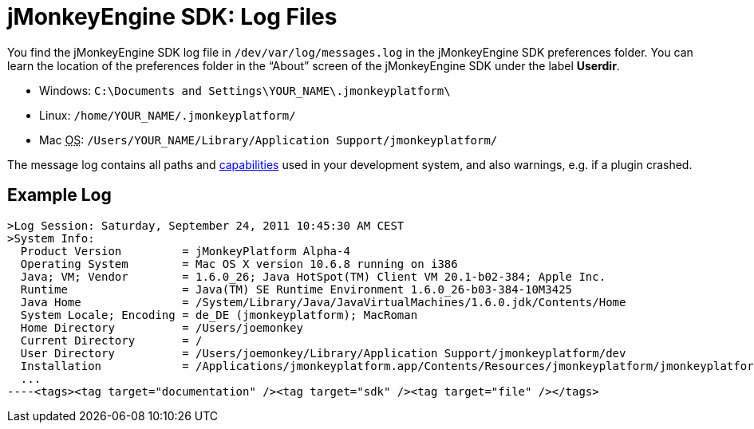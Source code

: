 

= jMonkeyEngine SDK: Log Files

You find the jMonkeyEngine SDK log file in `/dev/var/log/messages.log` in the jMonkeyEngine SDK preferences folder. You can learn the location of the preferences folder in the “About” screen of the jMonkeyEngine SDK under the label *Userdir*. 


*  Windows: `C:\Documents and Settings\YOUR_NAME\.jmonkeyplatform\`
*  Linux: `/home/YOUR_NAME/.jmonkeyplatform/`
*  Mac +++<abbr title="Operating System">OS</abbr>+++: `/Users/YOUR_NAME/Library/Application Support/jmonkeyplatform/`

The message log contains all paths and <<jme3/advanced/read_graphic_card_capabilites#,capabilities>> used in your development system, and also warnings, e.g. if a plugin crashed.



== Example Log

[source]
----
>Log Session: Saturday, September 24, 2011 10:45:30 AM CEST
>System Info: 
  Product Version         = jMonkeyPlatform Alpha-4
  Operating System        = Mac OS X version 10.6.8 running on i386
  Java; VM; Vendor        = 1.6.0_26; Java HotSpot(TM) Client VM 20.1-b02-384; Apple Inc.
  Runtime                 = Java(TM) SE Runtime Environment 1.6.0_26-b03-384-10M3425
  Java Home               = /System/Library/Java/JavaVirtualMachines/1.6.0.jdk/Contents/Home
  System Locale; Encoding = de_DE (jmonkeyplatform); MacRoman
  Home Directory          = /Users/joemonkey
  Current Directory       = /
  User Directory          = /Users/joemonkey/Library/Application Support/jmonkeyplatform/dev
  Installation            = /Applications/jmonkeyplatform.app/Contents/Resources/jmonkeyplatform/jmonkeyplatform
  ...
----<tags><tag target="documentation" /><tag target="sdk" /><tag target="file" /></tags>
